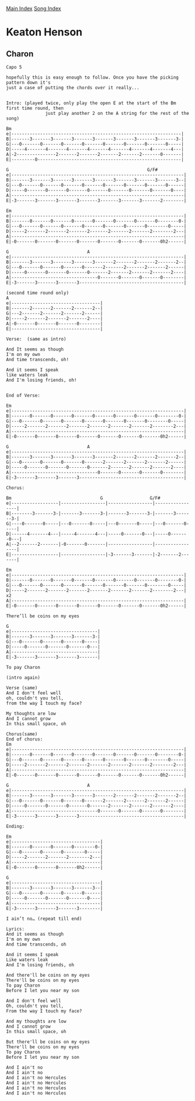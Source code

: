[[../index.org][Main Index]]
[[./index.org][Song Index]]

* Keaton Henson
** Charon
#+BEGIN_SRC fundamental
  Capo 5

  hopefully this is easy enough to follow. Once you have the picking pattern down it's
  just a case of putting the chords over it really...


  Intro: (played twice, only play the open E at the start of the Bm first time round, then
                 just play another 2 on the A string for the rest of the song)

  Bm
  e|-----------------------------------------------------------------|
  B|-------3-------3-------3-------3-------3-------3-------3-------3-|
  G|---0-------0-------0-------0-------0-------0-------0-------0-----|
  D|-----4-------4-------4-------4-------4-------4-------4-------4---|
  A|-2---------------2-------2-------2-------2-------2-------0-------|
  E|---------0-------------------------------------------------------|

  G                                                     G/F#
  e|------------------------------------------------------------------|
  B|-------3-------3-------3-------3-------3-------3-------3-------3--|
  G|---0-------0-------0-------0-------0-------0-------0-------0------|
  D|-----0-------0-------0-------0-------0-------0-------0-------0----|
  A|------------------------------------------------------------------|
  E|-3-------3-------3-------3-------3-------3-------3-------2--------|

  Em
  e|------------------------------------------------------------------|
  B|-------0-------0-------0-------0-------0-------0-------0--------0-|
  G|---0-------0-------0-------0-------0-------0-------0--------0-----|
  D|-----2-------2-------2-------2-------2-------2-------2--------2---|
  A|------------------------------------------------------------------|
  E|-0-------0-------0-------0-------0-------0-------0-------0h2------|

  G                              A
  e|------------------------------------------------------------------|
  B|-------3-------3-------3-------3-------2-------2-------2-------2--|
  G|---0-------0-------0-------0-------2-------2-------2-------2------|
  D|-----0-------0-------0-------0-------2-------2-------2-------2----|
  A|---------------------------------0-------0-------0-------0--------|
  E|-3-------3-------3-------3----------------------------------------|

  (second time round only)
  A
  e|----------------------------------|
  B|-------2-------2-------2-------2--|
  G|---2-------2-------2-------2------|
  D|-----2-------2-------2-------2----|
  A|-0-------0-------0-------0--------|
  E|----------------------------------|

  Verse:  (same as intro)

  And It seems as though
  I'm on my own
  And time transcends, oh!

  And it seems I speak
  like waters leak
  And I'm losing friends, oh!


  End of Verse:

  Em
  e|------------------------------------------------------------------|
  B|-------0-------0-------0-------0-------0-------0-------0--------0-|
  G|---0-------0-------0-------0-------0-------0-------0--------0-----|
  D|-----2-------2-------2-------2-------2-------2-------2--------2---|
  A|------------------------------------------------------------------|
  E|-0-------0-------0-------0-------0-------0-------0-------0h2------|

  G                              A
  e|------------------------------------------------------------------|
  B|-------3-------3-------3-------3-------2-------2-------2-------2--|
  G|---0-------0-------0-------0-------2-------2-------2-------2------|
  D|-----0-------0-------0-------0-------2-------2-------2-------2----|
  A|---------------------------------0-------0-------0-------0--------|
  E|-3-------3-------3-------3----------------------------------------|

  Chorus:

  Bm                                  G                  G/F#
  e|------------------|-----------------|-----------------|-----------------|
  B|--------3-------3-|-------3-------3-|-------3-------3-|-------3-------3-|
  G|----0-------0-----|---0-------0-----|---0-------0-----|---0-------0-----|
  D|------4-------4---|-----4-------4---|-----0-------0---|-----0-------0---|
  A|--2-------2-------|-0-------0-------|-----------------|-----------------|
  E|------------------|-----------------|-3-------3-------|-2-------2-------|

  Em
  e|------------------------------------------------------------------|
  B|-------0-------0-------0-------0-------0-------0-------0--------0-|
  G|---0-------0-------0-------0-------0-------0-------0--------0-----|
  D|-----2-------2-------2-------2-------2-------2-------2--------2---|   x2
  A|------------------------------------------------------------------|
  E|-0-------0-------0-------0-------0-------0-------0-------0h2------|

  There’ll be coins on my eyes

  G
  e|---------------------------------|
  B|-------3-------3-------3-------3-|
  G|---0-------0-------0-------0-----|
  D|-----0-------0-------0-------0---|
  A|---------------------------------|
  E|-3-------3-------3-------3-------|

  To pay Charon

  (intro again)

  Verse (same)
  And I don't feel well
  oh, couldn't you tell,
  from the way I touch my face?

  My thoughts are low
  And I cannot grow
  In this small space, oh

  Chorus(same)
  End of chorus:
  Em
  e|------------------------------------------------------------------|
  B|-------0-------0-------0-------0-------0-------0-------0--------0-|
  G|---0-------0-------0-------0-------0-------0-------0--------0-----|
  D|-----2-------2-------2-------2-------2-------2-------2--------2---|
  A|------------------------------------------------------------------|
  E|-0-------0-------0-------0-------0-------0-------0-------0h2------|

  G                              A
  e|------------------------------------------------------------------|
  B|-------3-------3-------3-------3-------2-------2-------2-------2--|
  G|---0-------0-------0-------0-------2-------2-------2-------2------|
  D|-----0-------0-------0-------0-------2-------2-------2-------2----|
  A|---------------------------------0-------0-------0-------0--------|
  E|-3-------3-------3-------3----------------------------------------|

  Ending:

  Em
  e|----------------------------------|
  B|-------0-------0-------0--------0-|
  G|---0-------0-------0--------0-----|
  D|-----2-------2-------2--------2---|
  A|----------------------------------|
  E|-0-------0-------0-------0h2------|

  G
  e|----------------------------------|
  B|-------3-------3-------3-------3--|
  G|---0-------0-------0-------0------|
  D|-----0-------0-------0-------0----|
  A|----------------------------------|
  E|-3-------3-------3-------3--------|

  I ain’t no… (repeat till end)

  Lyrics:
  And it seems as though
  I'm on my own
  And time transcends, oh

  And it seems I speak
  Like waters leak
  And I'm losing friends, oh

  And there'll be coins on my eyes
  There'll be coins on my eyes
  To pay Charon
  Before I let you near my son

  And I don't feel well
  Oh, couldn't you tell,
  From the way I touch my face?

  And my thoughts are low
  And I cannot grow
  In this small space, oh

  But there'll be coins on my eyes
  There'll be coins on my eyes
  To pay Charon
  Before I let you near my son

  And I ain't no
  And I ain't no
  And I ain't no Hercules
  And I ain't no Hercules
  And I ain't no Hercules
  And I ain't no Hercules

#+END_SRC
